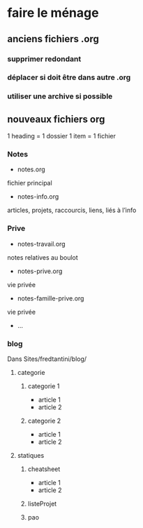 * faire le ménage
** anciens fichiers .org
*** supprimer redondant
*** déplacer si doit être dans autre .org
*** utiliser une archive si possible
** nouveaux fichiers org
1 heading = 1 dossier
1 item = 1 fichier
*** Notes 
- notes.org
fichier principal
- notes-info.org
articles, projets, raccourcis, liens, liés à l’info
*** Prive
- notes-travail.org
notes relatives au boulot
- notes-prive.org
vie privée
- notes-famille-prive.org
vie privée
- ...
*** blog
Dans Sites/fredtantini/blog/
**** categorie
***** categorie 1
- article 1
- article 2
***** categorie 2
- article 1
- article 2
**** statiques
***** cheatsheet
- article 1
- article 2
***** listeProjet
***** pao

